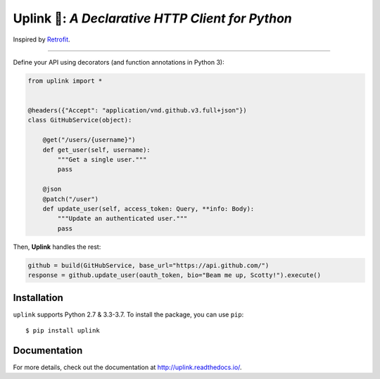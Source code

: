 Uplink 📡: *A Declarative HTTP Client for Python*
==============================================

Inspired by `Retrofit <http://square.github.io/retrofit/>`__.

|Build Status| |Coverage Status| |Documentation Status|

----

Define your API using decorators (and function annotations in Python 3):

.. code:: python

    from uplink import *


    @headers({"Accept": "application/vnd.github.v3.full+json"})
    class GitHubService(object):

        @get("/users/{username}")
        def get_user(self, username):
            """Get a single user."""
            pass

        @json
        @patch("/user")
        def update_user(self, access_token: Query, **info: Body):
            """Update an authenticated user."""
            pass

Then, **Uplink** handles the rest:

.. code:: python

    github = build(GitHubService, base_url="https://api.github.com/")
    response = github.update_user(oauth_token, bio="Beam me up, Scotty!").execute()

Installation
------------

``uplink`` supports Python 2.7 & 3.3-3.7. To install the package, you can use
``pip``:

::

    $ pip install uplink

Documentation
-------------

For more details, check out the documentation at http://uplink.readthedocs.io/.

.. |Build Status| image:: https://travis-ci.org/prkumar/uplink.svg?branch=master
   :target: https://travis-ci.org/prkumar/uplink
.. |Coverage Status| image:: https://coveralls.io/repos/github/prkumar/uplink/badge.svg?branch=master
   :target: https://coveralls.io/github/prkumar/uplink?branch=master
.. |Documentation Status| image:: https://readthedocs.org/projects/uplink/badge/?version=latest
   :target: http://uplink.readthedocs.io/en/latest/?badge=latest
   :alt: Documentation Status

